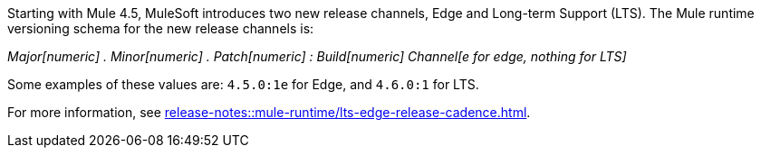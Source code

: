 Starting with Mule 4.5, MuleSoft introduces two new release channels, Edge and Long-term Support (LTS). The Mule runtime versioning schema for the new release channels is:

_Major[numeric] . Minor[numeric] . Patch[numeric] : Build[numeric] Channel[e for edge, nothing for LTS]_

Some examples of these values are: `4.5.0:1e` for Edge, and `4.6.0:1` for LTS. 

For more information, see xref:release-notes::mule-runtime/lts-edge-release-cadence.adoc[].
